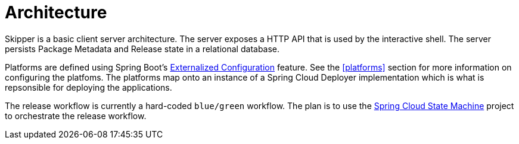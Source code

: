 [[architecture]]
= Architecture

Skipper is a basic client server architecture.
The server exposes a HTTP API that is used by the interactive shell.
The server persists Package Metadata and Release state in a relational database.

Platforms are defined using Spring Boot's https://docs.spring.io/spring-boot/docs/current/reference/html/boot-features-external-config.html[Externalized Configuration] feature.  See the <<platforms>> section for more information on configuring the platfoms.
The platforms map onto an instance of a Spring Cloud Deployer implementation which is what is repsonsible for deploying the applications.

The release workflow is currently a hard-coded `blue/green` workflow.
The plan is to use the https://projects.spring.io/spring-statemachine/[Spring Cloud State Machine] project to orchestrate the release workflow.

